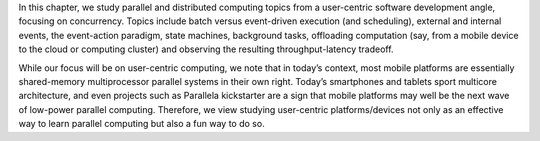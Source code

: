 In this chapter, we study parallel and distributed computing topics
from a user-centric software development angle, focusing on
concurrency. Topics include batch versus event-driven execution (and
scheduling), external and internal events, the event-action paradigm,
state machines, background tasks, offloading computation (say, from a
mobile device to the cloud or computing cluster) and observing the
resulting throughput-latency tradeoff.

While our focus will be on user-centric computing, we note that in
today’s context, most mobile platforms are essentially shared-memory
multiprocessor parallel systems in their own right. Today’s
smartphones and tablets sport multicore architecture, and even
projects such as Parallela kickstarter are a sign that mobile
platforms may well be the next wave of low-power parallel computing.
Therefore, we view studying user-centric platforms/devices not only as
an effective way to learn parallel computing but also a fun way to do
so.
